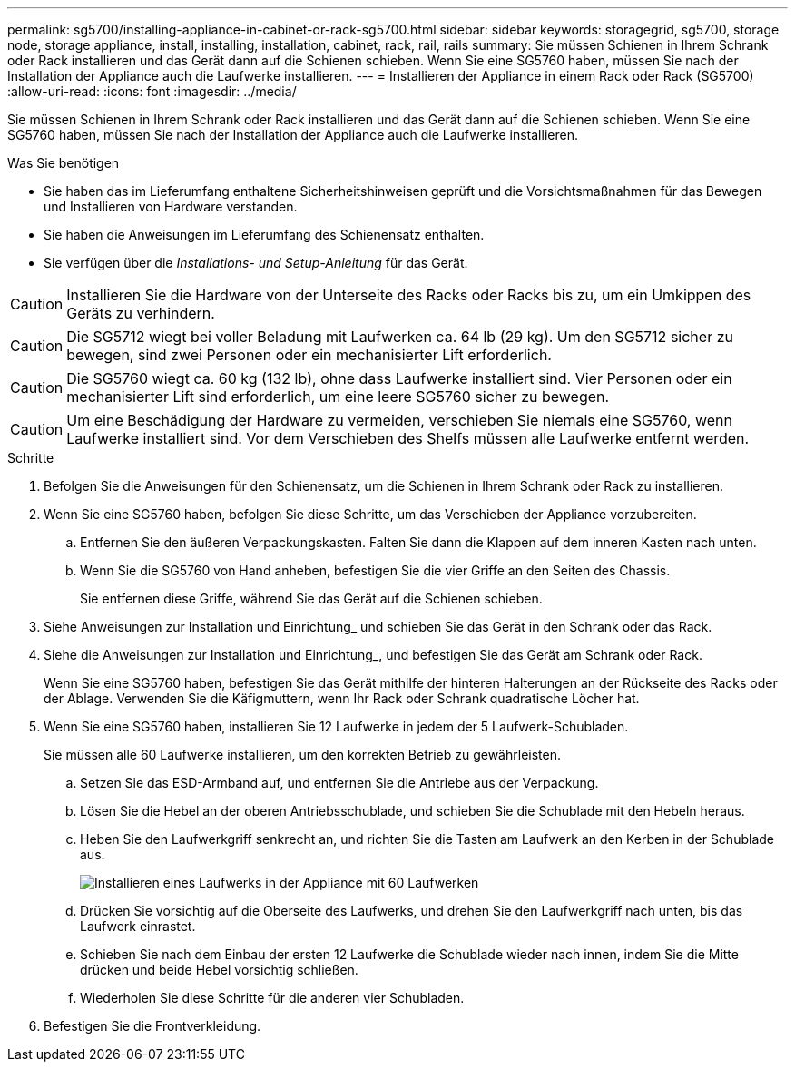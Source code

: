 ---
permalink: sg5700/installing-appliance-in-cabinet-or-rack-sg5700.html 
sidebar: sidebar 
keywords: storagegrid, sg5700, storage node, storage appliance, install, installing, installation, cabinet, rack, rail, rails 
summary: Sie müssen Schienen in Ihrem Schrank oder Rack installieren und das Gerät dann auf die Schienen schieben. Wenn Sie eine SG5760 haben, müssen Sie nach der Installation der Appliance auch die Laufwerke installieren. 
---
= Installieren der Appliance in einem Rack oder Rack (SG5700)
:allow-uri-read: 
:icons: font
:imagesdir: ../media/


[role="lead"]
Sie müssen Schienen in Ihrem Schrank oder Rack installieren und das Gerät dann auf die Schienen schieben. Wenn Sie eine SG5760 haben, müssen Sie nach der Installation der Appliance auch die Laufwerke installieren.

.Was Sie benötigen
* Sie haben das im Lieferumfang enthaltene Sicherheitshinweisen geprüft und die Vorsichtsmaßnahmen für das Bewegen und Installieren von Hardware verstanden.
* Sie haben die Anweisungen im Lieferumfang des Schienensatz enthalten.
* Sie verfügen über die _Installations- und Setup-Anleitung_ für das Gerät.



CAUTION: Installieren Sie die Hardware von der Unterseite des Racks oder Racks bis zu, um ein Umkippen des Geräts zu verhindern.


CAUTION: Die SG5712 wiegt bei voller Beladung mit Laufwerken ca. 64 lb (29 kg). Um den SG5712 sicher zu bewegen, sind zwei Personen oder ein mechanisierter Lift erforderlich.


CAUTION: Die SG5760 wiegt ca. 60 kg (132 lb), ohne dass Laufwerke installiert sind. Vier Personen oder ein mechanisierter Lift sind erforderlich, um eine leere SG5760 sicher zu bewegen.


CAUTION: Um eine Beschädigung der Hardware zu vermeiden, verschieben Sie niemals eine SG5760, wenn Laufwerke installiert sind. Vor dem Verschieben des Shelfs müssen alle Laufwerke entfernt werden.

.Schritte
. Befolgen Sie die Anweisungen für den Schienensatz, um die Schienen in Ihrem Schrank oder Rack zu installieren.
. Wenn Sie eine SG5760 haben, befolgen Sie diese Schritte, um das Verschieben der Appliance vorzubereiten.
+
.. Entfernen Sie den äußeren Verpackungskasten. Falten Sie dann die Klappen auf dem inneren Kasten nach unten.
.. Wenn Sie die SG5760 von Hand anheben, befestigen Sie die vier Griffe an den Seiten des Chassis.
+
Sie entfernen diese Griffe, während Sie das Gerät auf die Schienen schieben.



. Siehe Anweisungen zur Installation und Einrichtung_ und schieben Sie das Gerät in den Schrank oder das Rack.
. Siehe die Anweisungen zur Installation und Einrichtung_, und befestigen Sie das Gerät am Schrank oder Rack.
+
Wenn Sie eine SG5760 haben, befestigen Sie das Gerät mithilfe der hinteren Halterungen an der Rückseite des Racks oder der Ablage. Verwenden Sie die Käfigmuttern, wenn Ihr Rack oder Schrank quadratische Löcher hat.

. Wenn Sie eine SG5760 haben, installieren Sie 12 Laufwerke in jedem der 5 Laufwerk-Schubladen.
+
Sie müssen alle 60 Laufwerke installieren, um den korrekten Betrieb zu gewährleisten.

+
.. Setzen Sie das ESD-Armband auf, und entfernen Sie die Antriebe aus der Verpackung.
.. Lösen Sie die Hebel an der oberen Antriebsschublade, und schieben Sie die Schublade mit den Hebeln heraus.
.. Heben Sie den Laufwerkgriff senkrecht an, und richten Sie die Tasten am Laufwerk an den Kerben in der Schublade aus.
+
image::../media/appliance_drive_insertion.gif[Installieren eines Laufwerks in der Appliance mit 60 Laufwerken]

.. Drücken Sie vorsichtig auf die Oberseite des Laufwerks, und drehen Sie den Laufwerkgriff nach unten, bis das Laufwerk einrastet.
.. Schieben Sie nach dem Einbau der ersten 12 Laufwerke die Schublade wieder nach innen, indem Sie die Mitte drücken und beide Hebel vorsichtig schließen.
.. Wiederholen Sie diese Schritte für die anderen vier Schubladen.


. Befestigen Sie die Frontverkleidung.

